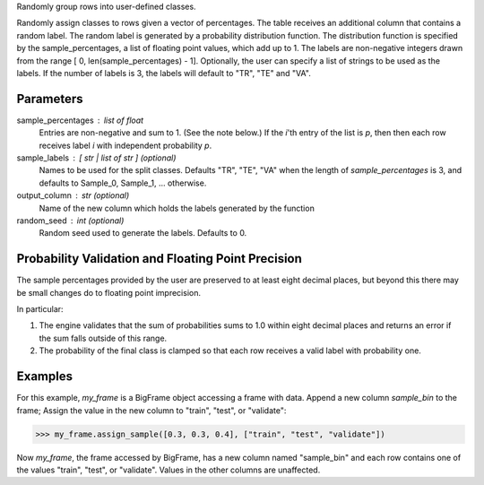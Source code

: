 Randomly group rows into user-defined classes.

Randomly assign classes to rows given a vector of percentages.
The table receives an additional column that contains a random label.
The random label is generated by a probability distribution function.
The distribution function is specified by the sample_percentages, a list of
floating point values, which add up to 1.
The labels are non-negative integers drawn from the range
[ 0, len(sample_percentages) - 1].
Optionally, the user can specify a list of strings to be used as the labels.
If the number of labels is 3, the labels will default to "TR", "TE" and "VA".

Parameters
----------
sample_percentages : list of float
    Entries are non-negative and sum to 1. (See the note below.)
    If the *i*'th entry of the  list is *p*,
    then then each row receives label *i* with independent probability *p*.

sample_labels : [ str | list of str ] (optional)
    Names to be used for the split classes.
    Defaults "TR", "TE", "VA" when the length of *sample_percentages* is 3,
    and defaults to Sample_0, Sample_1, ... otherwise.

output_column : str (optional)
    Name of the new column which holds the labels generated by the function

random_seed : int (optional)
    Random seed used to generate the labels.
    Defaults to 0.

Probability Validation and Floating Point Precision
---------------------------------------------------

The sample percentages provided by the user are preserved to at least eight decimal places, but beyond this
there may be small changes do to floating point imprecision.

In particular:

1.  The engine validates that the sum of probabilities sums to 1.0 within
    eight decimal places and returns an error if the sum falls outside of this
    range.
#.  The probability of the final class is clamped so that each row receives a
    valid label with probability one.


Examples
--------
For this example, *my_frame* is a BigFrame object accessing a frame with data.
Append a new column *sample_bin* to the frame;
Assign the value in the new column to "train", "test", or "validate":

.. code::

    >>> my_frame.assign_sample([0.3, 0.3, 0.4], ["train", "test", "validate"])

Now *my_frame*, the frame accessed by BigFrame, has a new column named
"sample_bin" and each row contains one of the values "train", "test", or
"validate".
Values in the other columns are unaffected.

